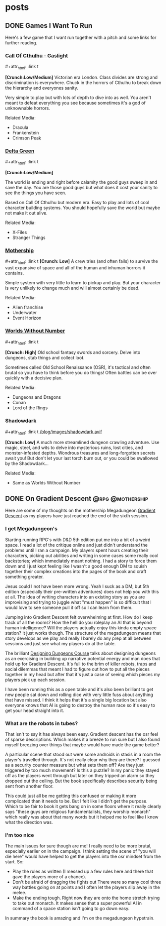 #+hugo_base_dir: ../
#+hugo_section: posts
#+hugo_weight: auto
#+startup: logdone
#+macro: imgzoom #+attr_html: :link t

* posts
** DONE Games I Want To Run
CLOSED: [2025-01-28 Tue 17:10]
:PROPERTIES:
:EXPORT_FILE_NAME: games_to_run
:END:
Here's a few game that I want run together with a pitch and some links for further reading.
#+TOC: headlines 1
*** [[https://www.chaosium.com/cthulhu-by-gaslight-investigators-guide-hardcover/][Call Of Cthulhu - Gaslight]]
{{{imgzoom}}}
[[file:/blog/images/coc_gaslight.webp]]

*[Crunch:Low/Medium]*
Victorian era London. Class divides are strong and discrimination is everywhere. Chuck in the horrors of Cthulhu to break down the hierarchy and everyones sanity.

Very simple to play but with lots of depth to dive into as well. You aren't meant to defeat everything you see because sometimes it's a god of unknownable horrors.

Related Media:
- Dracula
- Frankenstein
- Crimson Peak
*** [[https://shop.arcdream.com/products/delta-green-the-role-playing-game-hardback-slipcase-set?ref=delta-green.com][Delta Green]]
{{{imgzoom}}}
[[/blog/images/delta_green.png]]

*[Crunch:Low/Medium]*

The world is ending and right before calamity the good guys sweep in and save the day. You are those good guys but what does it cost your sanity to see the things you have seen.

Based on Call Of Cthulhu but modern era. Easy to play and lots of cool character building systems. You should hopefully save the world but maybe not make it out alive.

Related Media:
- X-Files
- Stranger Things
*** [[https://www.tuesdayknightgames.com/pages/mothership-rpg][Mothership]]
{{{imgzoom}}}
[[/blog/images/mothership.jpg]]
*[Crunch: Low]*
A crew tries (and often fails) to survive the vast expansive of space and all of the human and inhuman horrors it contains.

Simple system with very little to learn to pickup and play. But your character is very unlikely to change much and will almost certainly be dead.

Related Media:
- Alien franchise
- Underwater
- Event Horizon
*** [[https://www.drivethrurpg.com/en/product/348809/worlds-without-number-free-edition][Worlds Without Number]]
{{{imgzoom}}}
[[/blog/images/worlds_without_number.png]]

*[Crunch: High]*
Old school fantasy swords and sorcery. Delve into dungeons, stab things and collect loot.

Sometimes called Old School Renaissance (OSR), it's tactical and often brutal so you have to think before you do things! Often battles can be over quickly with a decisive plan.

Related Media:
- Dungeons and Dragons
- Conan
- Lord of the Rings
*** Shadowdark
{{{imgzoom}}}
[[/blog/images/shadowdark.avif]]

*[Crunch: Low]*
A much more streamlined dungeon crawling adventure. Use magic, steel, and wits to delve into mysterious ruins, lost cities, and monster-infested depths. Wondrous treasures and long-forgotten secrets await you! But don't let your last torch burn out, or you could be swallowed by the Shadowdark...

Related Media:
- Same as Worlds Without Number
** DONE On Gradient Descent :@rpg:@mothership:
CLOSED: [2025-02-04 Tue 22:12]
:PROPERTIES:
:EXPORT_FILE_NAME: gradient_descent
:END:
Here are some of my thoughts on the mothership Megadungeon [[https://www.tuesdayknightgames.com/products/gradient-descent][Gradient Descent]] as my players have just reached the end of the sixth session.
*** I get Megadungeon's
Starting running RPG's with D&D 5th edition put me into a bit of a weird space. I read a lot of the critique online and just didn't understand the problems until I ran a campaign. My players spent hours creating their characters, picking out abilities and writing in some cases some really cool backstories; which immediately meant nothing. I had a story to force them down and I just kept feeling like I wasn't a good enough DM to squish together their complex creations into the pages of the book and craft something greater.

Jesus could I not have been more wrong. Yeah I suck as a DM, but 5th edition (especially their pre-written adventures) does not help you with this at all. The idea of writing characters into an existing story as you are improvising and trying to juggle what "must happen" is so difficult that I would love to see someone pull it off so I can learn from them.

Jumping into Gradient Descent felt overwhelming at first. How do I keep track of all the rooms? How the hell do you roleplay an AI that is beyond human intelligence? Will the players actually enjoy this kinda empty space station? It just works though. The structure of the megadungeon means that story develops as we play and really I barely do any prep at all between sessions and just see what my players do at the table.

The brilliant [[https://dungeons.hismajestytheworm.games/][Designing Dungeons Course]] talks about designing dungeons as an exercising in building up narrative potential energy and man does that hold up for Gradient Descent. It's full to the brim of killer robots, traps and social dilemmas that meant I had to figure out how to put all the pieces together in my head but after that it's just a case of seeing which pieces my players pick up each session.

I have been running this as a open table and it's also been brilliant to get new people sat down and rolling dice with very little fuss about anything that have missed. I think it helps that it's a single big location but also everyone knows that AI is going to destroy the human race so it's easy to get your head straight into it.
*** What are the robots in tubes?
That isn't to say it has always been easy. Gradient descent has the osr feel of sparse descriptions. Which makes it a breeze to run sure but I also found myself breezing over things that maybe would have made the game better?

A particular scene that stood out were some androids in stasis in a room the player's travelled through. It's not really clear why they are there? I guessed as a security counter measure but what sets them off? Are they just triggered by too much movement? Is this a puzzle? In my panic they stayed off as the players went through but later on they tripped an alarm so they dropped out the ceiling. But the book specifically describes security being sent from another floor.

This could just all be me getting this confused or making it more complicated than it needs to be. But I felt like I didn't get the purpose. Which to be fair to book it gets bang on in some floors where it really clearly says "these guys are religious fundamentalists, they worship monarch" which really was about that many words but it helped me to feel like I knew what the direction was.
*** I'm too nice
The main issues for sure though are me! I really need to be more brutal, especially earlier on in the campaign. I think setting the scene of "you will die here" would have helped to get the players into the osr mindset from the start. So:
- Play the rules as written (I messed up a few rules here and there that gave the players more of a chance).
- Don't be afraid of dragging the fights out
  There were so many cool three way battles going on at points and I often let the players slip away in the melee.
- Make the ending tough.
  Right now they are onto the home stretch trying to take out monarch. It makes sense that a super powerful AI in command of a space station isn't going to go down easy.

In summary the book is amazing and I'm on the megadungeon hypetrain.
